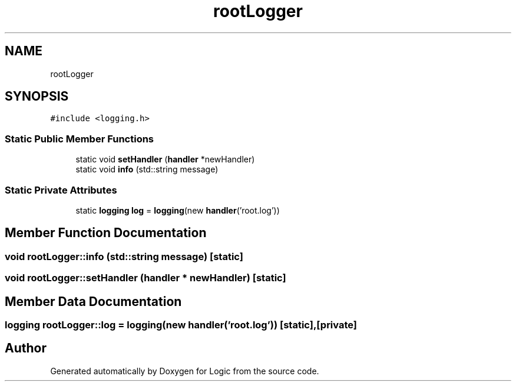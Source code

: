 .TH "rootLogger" 3 "Sun Nov 24 2019" "Version 1.0" "Logic" \" -*- nroff -*-
.ad l
.nh
.SH NAME
rootLogger
.SH SYNOPSIS
.br
.PP
.PP
\fC#include <logging\&.h>\fP
.SS "Static Public Member Functions"

.in +1c
.ti -1c
.RI "static void \fBsetHandler\fP (\fBhandler\fP *newHandler)"
.br
.ti -1c
.RI "static void \fBinfo\fP (std::string message)"
.br
.in -1c
.SS "Static Private Attributes"

.in +1c
.ti -1c
.RI "static \fBlogging\fP \fBlog\fP = \fBlogging\fP(new \fBhandler\fP('root\&.log'))"
.br
.in -1c
.SH "Member Function Documentation"
.PP 
.SS "void rootLogger::info (std::string message)\fC [static]\fP"

.SS "void rootLogger::setHandler (\fBhandler\fP * newHandler)\fC [static]\fP"

.SH "Member Data Documentation"
.PP 
.SS "\fBlogging\fP rootLogger::log = \fBlogging\fP(new \fBhandler\fP('root\&.log'))\fC [static]\fP, \fC [private]\fP"


.SH "Author"
.PP 
Generated automatically by Doxygen for Logic from the source code\&.
